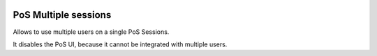 .. image:: https://img.shields.io/badge/licence-AGPL--3-blue.svg
    :alt: License: AGPL-3

=====================
PoS Multiple sessions
=====================

Allows to use multiple users on a single PoS Sessions.

It disables the PoS UI, because it cannot be integrated with multiple users.
